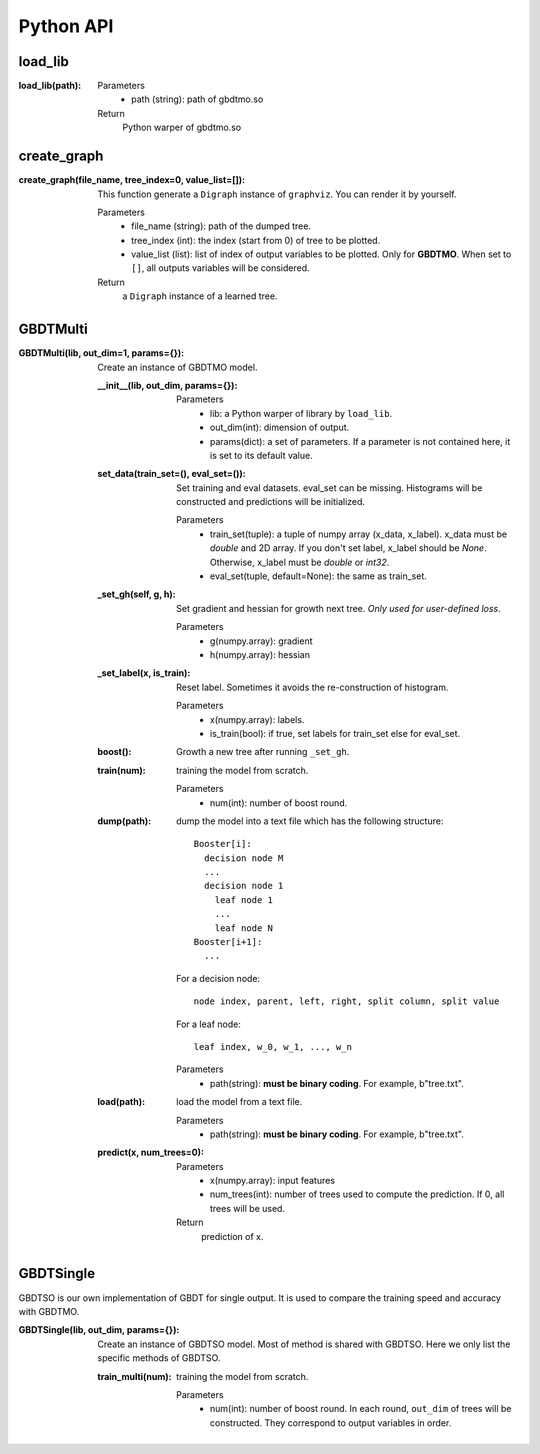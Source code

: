 .. Python API documentation master file.

Python API
==========

load_lib
--------

:load_lib(path):

  Parameters    
    - path (string): path of gbdtmo.so
  Return        
    Python warper of gbdtmo.so

create_graph
------------

:create_graph(file_name, tree_index=0, value_list=[]):

  This function generate a ``Digraph`` instance of ``graphviz``. You can render it by yourself.
  
  Parameters  
    - file_name (string): path of the dumped tree.
    - tree_index (int): the index (start from 0) of tree to be plotted.
    - value_list (list): list of index of output variables to be plotted. Only for **GBDTMO**. When set to ``[]``, all outputs variables will be considered.
  Return      
    a ``Digraph`` instance of a learned tree.
    
GBDTMulti
---------

:GBDTMulti(lib, out_dim=1, params={}):

  Create an instance of GBDTMO model.
  
  :__init__(lib, out_dim, params={}):
    
    Parameters  
      - lib: a Python warper of library by ``load_lib``.
      - out_dim(int): dimension of output.
      - params(dict): a set of parameters. If a parameter is not contained here, it is set to its default value.
 
  
  :set_data(train_set=(), eval_set=()):
      
    Set training and eval datasets. eval_set can be missing. Histograms will be constructed and predictions will be initialized. 
      
    Parameters
      - train_set(tuple): a tuple of numpy array (x_data, x_label). x_data must be `double` and 2D array. If you don't set label, x_label should be `None`. Otherwise, x_label must be `double` or `int32`.
      - eval_set(tuple, default=None): the same as train_set.
       
  :_set_gh(self, g, h):
      
    Set gradient and hessian for growth next tree. *Only used for user-defined loss*.
      
    Parameters  
      - g(numpy.array): gradient
      - h(numpy.array): hessian
                   
  :_set_label(x, is_train):
      
    Reset label. Sometimes it avoids the re-construction of histogram.
      
    Parameters
      - x(numpy.array): labels.
      - is_train(bool): if true, set labels for train_set else for eval_set.
    
  :boost():
    
    Growth a new tree after running ``_set_gh``.

  :train(num):
      
    training the model from scratch.
      
    Parameters
      - num(int): number of boost round.
      
  :dump(path):
    
    dump the model into a text file which has the following structure::
      
      Booster[i]:
        decision node M
        ...
        decision node 1
          leaf node 1
          ...
          leaf node N
      Booster[i+1]:
        ...

    For a decision node::

      node index, parent, left, right, split column, split value

    For a leaf node::

      leaf index, w_0, w_1, ..., w_n 
      
    Parameters  
      - path(string): **must be binary coding**. For example, b"tree.txt".

  :load(path):
    
    load the model from a text file.
      
    Parameters
      - path(string): **must be binary coding**. For example, b"tree.txt".
      
  :predict(x, num_trees=0):
    
    Parameters
      - x(numpy.array): input features
      - num_trees(int): number of trees used to compute the prediction. If 0, all trees will be used.
    Return
      prediction of x.
      
GBDTSingle
----------

GBDTSO is our own implementation of GBDT for single output. It is used to compare the training speed and accuracy with GBDTMO.

:GBDTSingle(lib, out_dim, params={}):

  Create an instance of GBDTSO model. Most of method is shared with GBDTSO. Here we only list the specific methods of GBDTSO.
                  
  :train_multi(num):
      
    training the model from scratch.
      
    Parameters
      - num(int): number of boost round. In each round, ``out_dim`` of trees will be constructed. They correspond to output variables in order.

